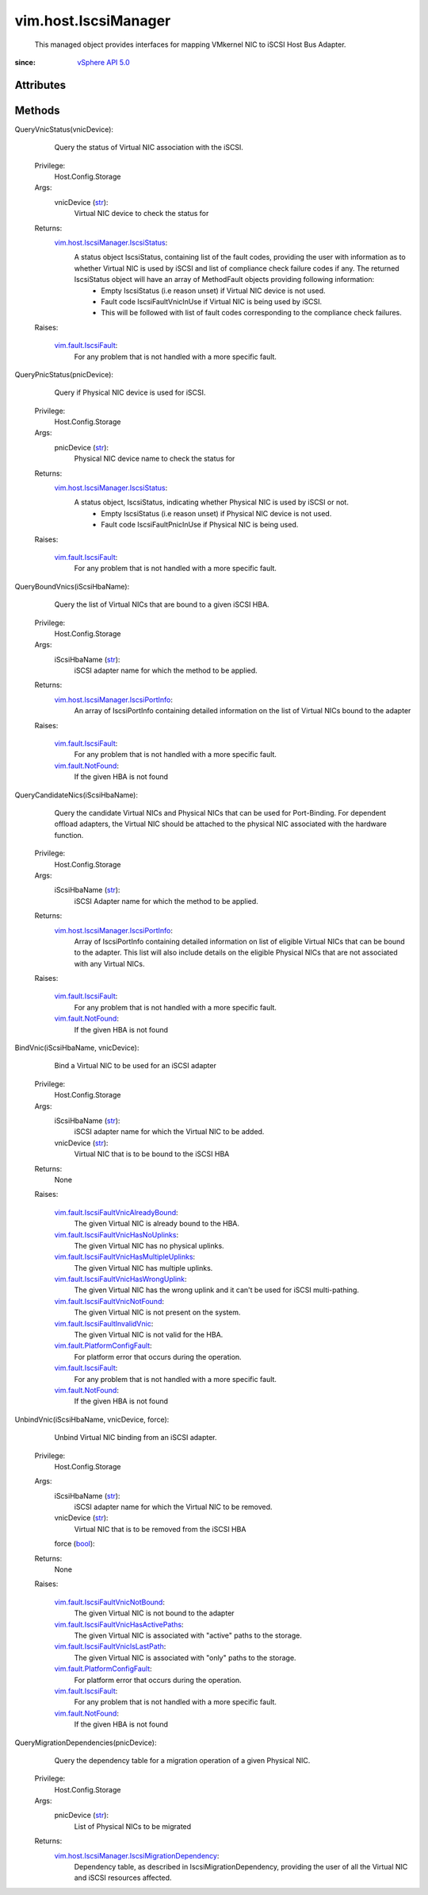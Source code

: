 .. _str: https://docs.python.org/2/library/stdtypes.html

.. _bool: https://docs.python.org/2/library/stdtypes.html

.. _vim.Task: ../../vim/Task.rst

.. _vSphere API 5.0: ../../vim/version.rst#vimversionversion7

.. _vim.fault.NotFound: ../../vim/fault/NotFound.rst

.. _vim.fault.IscsiFault: ../../vim/fault/IscsiFault.rst

.. _vim.fault.PlatformConfigFault: ../../vim/fault/PlatformConfigFault.rst

.. _vim.fault.IscsiFaultInvalidVnic: ../../vim/fault/IscsiFaultInvalidVnic.rst

.. _vim.fault.IscsiFaultVnicNotFound: ../../vim/fault/IscsiFaultVnicNotFound.rst

.. _vim.fault.IscsiFaultVnicNotBound: ../../vim/fault/IscsiFaultVnicNotBound.rst

.. _vim.host.IscsiManager.IscsiStatus: ../../vim/host/IscsiManager/IscsiStatus.rst

.. _vim.fault.IscsiFaultVnicIsLastPath: ../../vim/fault/IscsiFaultVnicIsLastPath.rst

.. _vim.host.IscsiManager.IscsiPortInfo: ../../vim/host/IscsiManager/IscsiPortInfo.rst

.. _vim.fault.IscsiFaultVnicHasNoUplinks: ../../vim/fault/IscsiFaultVnicHasNoUplinks.rst

.. _vim.fault.IscsiFaultVnicAlreadyBound: ../../vim/fault/IscsiFaultVnicAlreadyBound.rst

.. _vim.fault.IscsiFaultVnicHasWrongUplink: ../../vim/fault/IscsiFaultVnicHasWrongUplink.rst

.. _vim.fault.IscsiFaultVnicHasActivePaths: ../../vim/fault/IscsiFaultVnicHasActivePaths.rst

.. _vim.fault.IscsiFaultVnicHasMultipleUplinks: ../../vim/fault/IscsiFaultVnicHasMultipleUplinks.rst

.. _vim.host.IscsiManager.IscsiMigrationDependency: ../../vim/host/IscsiManager/IscsiMigrationDependency.rst


vim.host.IscsiManager
=====================
  This managed object provides interfaces for mapping VMkernel NIC to iSCSI Host Bus Adapter.


:since: `vSphere API 5.0`_


Attributes
----------


Methods
-------


QueryVnicStatus(vnicDevice):
   Query the status of Virtual NIC association with the iSCSI.


  Privilege:
               Host.Config.Storage



  Args:
    vnicDevice (`str`_):
       Virtual NIC device to check the status for




  Returns:
    `vim.host.IscsiManager.IscsiStatus`_:
         A status object IscsiStatus, containing list of the fault codes, providing the user with information as to whether Virtual NIC is used by iSCSI and list of compliance check failure codes if any. The returned IscsiStatus object will have an array of MethodFault objects providing following information:
          * Empty IscsiStatus (i.e reason unset) if Virtual NIC device is not used.
          * Fault code IscsiFaultVnicInUse if Virtual NIC is being used by iSCSI.
          * This will be followed with list of fault codes corresponding to the compliance check failures.

  Raises:

    `vim.fault.IscsiFault`_: 
       For any problem that is not handled with a more specific fault.


QueryPnicStatus(pnicDevice):
   Query if Physical NIC device is used for iSCSI.


  Privilege:
               Host.Config.Storage



  Args:
    pnicDevice (`str`_):
       Physical NIC device name to check the status for




  Returns:
    `vim.host.IscsiManager.IscsiStatus`_:
         A status object, IscsiStatus, indicating whether Physical NIC is used by iSCSI or not.
          * Empty IscsiStatus (i.e reason unset) if Physical NIC device is not used.
          * Fault code IscsiFaultPnicInUse if Physical NIC is being used.

  Raises:

    `vim.fault.IscsiFault`_: 
       For any problem that is not handled with a more specific fault.


QueryBoundVnics(iScsiHbaName):
   Query the list of Virtual NICs that are bound to a given iSCSI HBA.


  Privilege:
               Host.Config.Storage



  Args:
    iScsiHbaName (`str`_):
       iSCSI adapter name for which the method to be applied.




  Returns:
    `vim.host.IscsiManager.IscsiPortInfo`_:
         An array of IscsiPortInfo containing detailed information on the list of Virtual NICs bound to the adapter

  Raises:

    `vim.fault.IscsiFault`_: 
       For any problem that is not handled with a more specific fault.

    `vim.fault.NotFound`_: 
       If the given HBA is not found


QueryCandidateNics(iScsiHbaName):
   Query the candidate Virtual NICs and Physical NICs that can be used for Port-Binding. For dependent offload adapters, the Virtual NIC should be attached to the physical NIC associated with the hardware function.


  Privilege:
               Host.Config.Storage



  Args:
    iScsiHbaName (`str`_):
       iSCSI Adapter name for which the method to be applied.




  Returns:
    `vim.host.IscsiManager.IscsiPortInfo`_:
         Array of IscsiPortInfo containing detailed information on list of eligible Virtual NICs that can be bound to the adapter. This list will also include details on the eligible Physical NICs that are not associated with any Virtual NICs.

  Raises:

    `vim.fault.IscsiFault`_: 
       For any problem that is not handled with a more specific fault.

    `vim.fault.NotFound`_: 
       If the given HBA is not found


BindVnic(iScsiHbaName, vnicDevice):
   Bind a Virtual NIC to be used for an iSCSI adapter


  Privilege:
               Host.Config.Storage



  Args:
    iScsiHbaName (`str`_):
       iSCSI adapter name for which the Virtual NIC to be added.


    vnicDevice (`str`_):
       Virtual NIC that is to be bound to the iSCSI HBA




  Returns:
    None
         

  Raises:

    `vim.fault.IscsiFaultVnicAlreadyBound`_: 
       The given Virtual NIC is already bound to the HBA.

    `vim.fault.IscsiFaultVnicHasNoUplinks`_: 
       The given Virtual NIC has no physical uplinks.

    `vim.fault.IscsiFaultVnicHasMultipleUplinks`_: 
       The given Virtual NIC has multiple uplinks.

    `vim.fault.IscsiFaultVnicHasWrongUplink`_: 
       The given Virtual NIC has the wrong uplink and it can't be used for iSCSI multi-pathing.

    `vim.fault.IscsiFaultVnicNotFound`_: 
       The given Virtual NIC is not present on the system.

    `vim.fault.IscsiFaultInvalidVnic`_: 
       The given Virtual NIC is not valid for the HBA.

    `vim.fault.PlatformConfigFault`_: 
       For platform error that occurs during the operation.

    `vim.fault.IscsiFault`_: 
       For any problem that is not handled with a more specific fault.

    `vim.fault.NotFound`_: 
       If the given HBA is not found


UnbindVnic(iScsiHbaName, vnicDevice, force):
   Unbind Virtual NIC binding from an iSCSI adapter.


  Privilege:
               Host.Config.Storage



  Args:
    iScsiHbaName (`str`_):
       iSCSI adapter name for which the Virtual NIC to be removed.


    vnicDevice (`str`_):
       Virtual NIC that is to be removed from the iSCSI HBA


    force (`bool`_):




  Returns:
    None
         

  Raises:

    `vim.fault.IscsiFaultVnicNotBound`_: 
       The given Virtual NIC is not bound to the adapter

    `vim.fault.IscsiFaultVnicHasActivePaths`_: 
       The given Virtual NIC is associated with "active" paths to the storage.

    `vim.fault.IscsiFaultVnicIsLastPath`_: 
       The given Virtual NIC is associated with "only" paths to the storage.

    `vim.fault.PlatformConfigFault`_: 
       For platform error that occurs during the operation.

    `vim.fault.IscsiFault`_: 
       For any problem that is not handled with a more specific fault.

    `vim.fault.NotFound`_: 
       If the given HBA is not found


QueryMigrationDependencies(pnicDevice):
   Query the dependency table for a migration operation of a given Physical NIC.


  Privilege:
               Host.Config.Storage



  Args:
    pnicDevice (`str`_):
       List of Physical NICs to be migrated




  Returns:
    `vim.host.IscsiManager.IscsiMigrationDependency`_:
         Dependency table, as described in IscsiMigrationDependency, providing the user of all the Virtual NIC and iSCSI resources affected.


